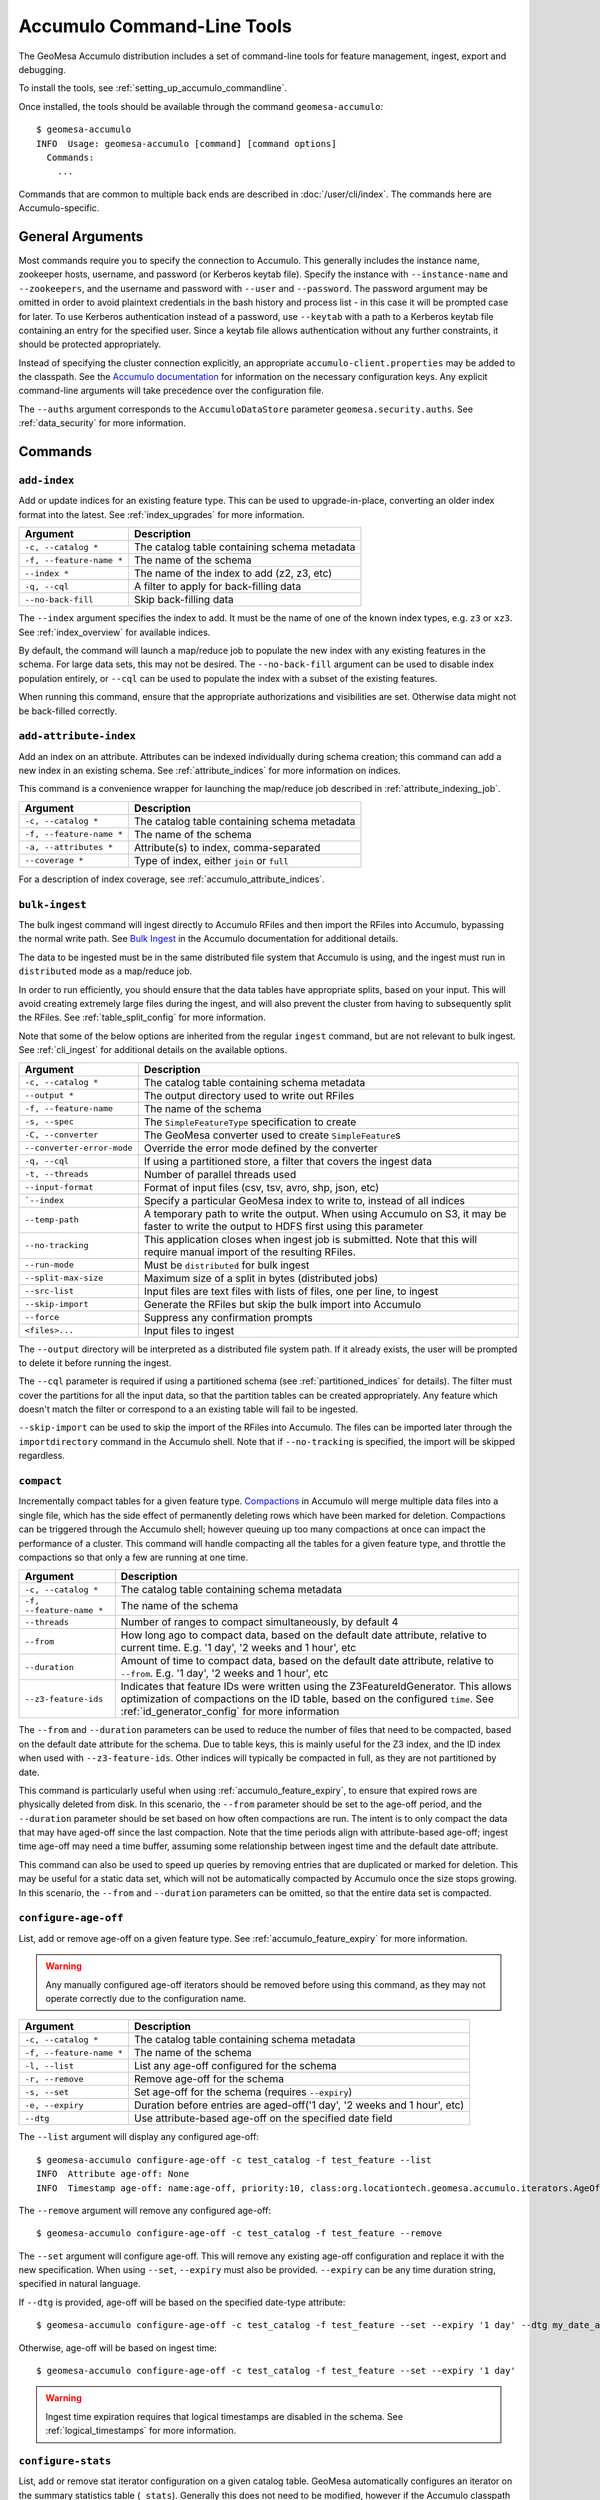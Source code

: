 .. _accumulo_tools:

Accumulo Command-Line Tools
===========================

The GeoMesa Accumulo distribution includes a set of command-line tools for feature
management, ingest, export and debugging.

To install the tools, see :ref:`setting_up_accumulo_commandline`.

Once installed, the tools should be available through the command ``geomesa-accumulo``::

    $ geomesa-accumulo
    INFO  Usage: geomesa-accumulo [command] [command options]
      Commands:
        ...

Commands that are common to multiple back ends are described in :doc:`/user/cli/index`. The commands
here are Accumulo-specific.

General Arguments
-----------------

Most commands require you to specify the connection to Accumulo. This generally includes the instance name,
zookeeper hosts, username, and password (or Kerberos keytab file). Specify the instance with ``--instance-name``
and ``--zookeepers``, and the username and password with ``--user`` and ``--password``. The password argument may be
omitted in order to avoid plaintext credentials in the bash history and process list - in this case it will be
prompted case for later. To use Kerberos authentication instead of a password, use ``--keytab`` with a path to a
Kerberos keytab file containing an entry for the specified user. Since a keytab file allows authentication
without any further constraints, it should be protected appropriately.

Instead of specifying the cluster connection explicitly, an appropriate ``accumulo-client.properties``
may be added to the classpath. See the
`Accumulo documentation <https://accumulo.apache.org/docs/2.x/getting-started/clients#creating-an-accumulo-client>`_
for information on the necessary configuration keys. Any explicit command-line arguments will take precedence over
the configuration file.

The ``--auths`` argument corresponds to the ``AccumuloDataStore`` parameter ``geomesa.security.auths``. See
:ref:`data_security` for more information.

Commands
--------

.. _add_index_command:

``add-index``
^^^^^^^^^^^^^

Add or update indices for an existing feature type. This can be used to upgrade-in-place, converting an older
index format into the latest. See :ref:`index_upgrades` for more information.

======================== =========================================================
Argument                 Description
======================== =========================================================
``-c, --catalog *``      The catalog table containing schema metadata
``-f, --feature-name *`` The name of the schema
``--index *``            The name of the index to add (z2, z3, etc)
``-q, --cql``            A filter to apply for back-filling data
``--no-back-fill``       Skip back-filling data
======================== =========================================================

The ``--index`` argument specifies the index to add. It must be the name of one of the known index types, e.g. ``z3``
or ``xz3``. See :ref:`index_overview` for available indices.

By default, the command will launch a map/reduce job to populate the new index with any existing features in the
schema. For large data sets, this may not be desired. The ``--no-back-fill`` argument can be used to disable index
population entirely, or ``--cql`` can be used to populate the index with a subset of the existing features.

When running this command, ensure that the appropriate authorizations and visibilities are set. Otherwise data
might not be back-filled correctly.

``add-attribute-index``
^^^^^^^^^^^^^^^^^^^^^^^

Add an index on an attribute. Attributes can be indexed individually during schema creation; this command can
add a new index in an existing schema. See :ref:`attribute_indices` for more information on indices.

This command is a convenience wrapper for launching the map/reduce job described in :ref:`attribute_indexing_job`.

======================== =========================================================
Argument                 Description
======================== =========================================================
``-c, --catalog *``      The catalog table containing schema metadata
``-f, --feature-name *`` The name of the schema
``-a, --attributes *``   Attribute(s) to index, comma-separated
``--coverage *``         Type of index, either ``join`` or ``full``
======================== =========================================================

For a description of index coverage, see :ref:`accumulo_attribute_indices`.

``bulk-ingest``
^^^^^^^^^^^^^^^

The bulk ingest command will ingest directly to Accumulo RFiles and then import the RFiles into Accumulo, bypassing
the normal write path. See `Bulk Ingest <https://accumulo.apache.org/docs/2.x/development/high_speed_ingest#bulk-ingest>`__
in the Accumulo documentation for additional details.

The data to be ingested must be in the same distributed file system that Accumulo is using, and the ingest
must run in ``distributed`` mode as a map/reduce job.

In order to run efficiently, you should ensure that the data tables have appropriate splits, based on
your input. This will avoid creating extremely large files during the ingest, and will also prevent the cluster
from having to subsequently split the RFiles. See :ref:`table_split_config` for more information.

Note that some of the below options are inherited from the regular ``ingest`` command, but are not relevant
to bulk ingest. See :ref:`cli_ingest` for additional details on the available options.

========================== ==================================================================================================
Argument                   Description
========================== ==================================================================================================
``-c, --catalog *``        The catalog table containing schema metadata
``--output *``             The output directory used to write out RFiles
``-f, --feature-name``     The name of the schema
``-s, --spec``             The ``SimpleFeatureType`` specification to create
``-C, --converter``        The GeoMesa converter used to create ``SimpleFeature``\ s
``--converter-error-mode`` Override the error mode defined by the converter
``-q, --cql``              If using a partitioned store, a filter that covers the ingest data
``-t, --threads``          Number of parallel threads used
``--input-format``         Format of input files (csv, tsv, avro, shp, json, etc)
```--index``               Specify a particular GeoMesa index to write to, instead of all indices
``--temp-path``            A temporary path to write the output. When using Accumulo on S3, it may be faster to write the
                           output to HDFS first using this parameter
``--no-tracking``          This application closes when ingest job is submitted. Note that this will require manual import
                           of the resulting RFiles.
``--run-mode``             Must be ``distributed`` for bulk ingest
``--split-max-size``       Maximum size of a split in bytes (distributed jobs)
``--src-list``             Input files are text files with lists of files, one per line, to ingest
``--skip-import``          Generate the RFiles but skip the bulk import into Accumulo
``--force``                Suppress any confirmation prompts
``<files>...``             Input files to ingest
========================== ==================================================================================================

The ``--output`` directory will be interpreted as a distributed file system path. If it already exists, the user will
be prompted to delete it before running the ingest.

The ``--cql`` parameter is required if using a partitioned schema (see :ref:`partitioned_indices` for details).
The filter must cover the partitions for all the input data, so that the partition tables can be
created appropriately. Any feature which doesn't match the filter or correspond to a an existing
table will fail to be ingested.

``--skip-import`` can be used to skip the import of the RFiles into Accumulo. The files can be imported later
through the ``importdirectory`` command in the Accumulo shell. Note that if ``--no-tracking`` is specified,
the import will be skipped regardless.

.. _compact_command:

``compact``
^^^^^^^^^^^

Incrementally compact tables for a given feature type.
`Compactions <https://accumulo.apache.org/1.9/accumulo_user_manual.html#_compaction>`__ in Accumulo will merge
multiple data files into a single file, which has the side effect of permanently deleting rows which have been
marked for deletion. Compactions can be triggered through the Accumulo shell; however queuing up too many
compactions at once can impact the performance of a cluster. This command will handle compacting all the tables
for a given feature type, and throttle the compactions so that only a few are running at one time.

======================== =============================================================
Argument                 Description
======================== =============================================================
``-c, --catalog *``      The catalog table containing schema metadata
``-f, --feature-name *`` The name of the schema
``--threads``            Number of ranges to compact simultaneously, by default 4
``--from``               How long ago to compact data, based on the default date attribute, relative to current time.
                         E.g. '1 day', '2 weeks and 1 hour', etc
``--duration``           Amount of time to compact data, based on the default date attribute, relative to ``--from``.
                         E.g. '1 day', '2 weeks and 1 hour', etc
``--z3-feature-ids``     Indicates that feature IDs were written using the Z3FeatureIdGenerator. This allows
                         optimization of compactions on the ID table, based on the configured ``time``. See
                         :ref:`id_generator_config` for more information
======================== =============================================================

The ``--from`` and ``--duration`` parameters can be used to reduce the number of files that need to be compacted,
based on the default date attribute for the schema. Due to table keys, this is mainly useful for the Z3 index,
and the ID index when used with ``--z3-feature-ids``. Other indices will typically be compacted in full, as they
are not partitioned by date.

This command is particularly useful when using :ref:`accumulo_feature_expiry`, to ensure that expired rows are
physically deleted from disk. In this scenario, the ``--from`` parameter should be set to the age-off period, and
the ``--duration`` parameter should be set based on how often compactions are run. The intent is to only compact
the data that may have aged-off since the last compaction. Note that the time periods align with attribute-based
age-off; ingest time age-off may need a time buffer, assuming some relationship between ingest time and the default
date attribute.

This command can also be used to speed up queries by removing entries that are duplicated or marked for deletion.
This may be useful for a static data set, which will not be automatically compacted by Accumulo once the size
stops growing. In this scenario, the ``--from`` and ``--duration`` parameters can be omitted, so that the
entire data set is compacted.

.. _accumulo_age_off_command:

``configure-age-off``
^^^^^^^^^^^^^^^^^^^^^

List, add or remove age-off on a given feature type. See :ref:`accumulo_feature_expiry` for more information.

.. warning::

  Any manually configured age-off iterators should be removed before using this command, as they may
  not operate correctly due to the configuration name.

======================== =============================================================
Argument                 Description
======================== =============================================================
``-c, --catalog *``      The catalog table containing schema metadata
``-f, --feature-name *`` The name of the schema
``-l, --list``           List any age-off configured for the schema
``-r, --remove``         Remove age-off for the schema
``-s, --set``            Set age-off for the schema (requires ``--expiry``)
``-e, --expiry``         Duration before entries are aged-off('1 day', '2 weeks and 1 hour', etc)
``--dtg``                Use attribute-based age-off on the specified date field
======================== =============================================================

The ``--list`` argument will display any configured age-off::

  $ geomesa-accumulo configure-age-off -c test_catalog -f test_feature --list
  INFO  Attribute age-off: None
  INFO  Timestamp age-off: name:age-off, priority:10, class:org.locationtech.geomesa.accumulo.iterators.AgeOffIterator, properties:{retention=PT1M}

The ``--remove`` argument will remove any configured age-off::

  $ geomesa-accumulo configure-age-off -c test_catalog -f test_feature --remove

The ``--set`` argument will configure age-off. This will remove any existing age-off configuration and replace it
with the new specification. When using ``--set``, ``--expiry`` must also be provided. ``--expiry`` can be any time
duration string, specified in natural language.

If ``--dtg`` is provided, age-off will be based on the specified date-type attribute::

  $ geomesa-accumulo configure-age-off -c test_catalog -f test_feature --set --expiry '1 day' --dtg my_date_attribute

Otherwise, age-off will be based on ingest time::

  $ geomesa-accumulo configure-age-off -c test_catalog -f test_feature --set --expiry '1 day'

.. warning::

    Ingest time expiration requires that logical timestamps are disabled in the schema. See
    :ref:`logical_timestamps` for more information.

``configure-stats``
^^^^^^^^^^^^^^^^^^^

List, add or remove stat iterator configuration on a given catalog table. GeoMesa automatically configures an
iterator on the summary statistics table (``_stats``). Generally this does not need to be modified, however
if the Accumulo classpath is mis-configured, or data gets corrupted, it may be impossible to delete the
table without first removing the iterator configuration.

======================== =============================================================
Argument                 Description
======================== =============================================================
``-c, --catalog *``      The catalog table containing schema metadata
``-l, --list``           List any stats iterator configured for the catalog table
``-r, --remove``         Remove the stats iterator configuration for the catalog table
``-a, --add``            Add the stats iterator configuration for the catalog table
======================== =============================================================

The ``--list`` argument will display any configured stats iterator.

The ``--remove`` argument will remove any configured stats iterator.

The ``--add`` argument will add the stats iterator.

``configure-table``
^^^^^^^^^^^^^^^^^^^

This command will list and update properties on the Accumulo tables used by GeoMesa. It has two
sub-commands:

* ``list`` List the configuration options for a table
* ``update`` Update a given configuration option for a table

To invoke the command, use the command name followed by the subcommand, then any arguments. For example::

    $ geomesa-accumulo configure-table list --catalog ...

======================== =============================================================
Argument                 Description
======================== =============================================================
``-c, --catalog *``      The catalog table containing schema metadata
``-f, --feature-name *`` The name of the schema
``--index *``            The index table to examine/update (z2, z3, etc)
``-k, --key``            Property name to operate on (required for update sub-command)
``-v, --value *``        Property value to set (only for update sub-command)
======================== =============================================================

The ``--index`` argument specifies the index to examine. It must be the name of one of the known index types,
e.g. ``z3`` or ``xz3``. See :ref:`index_overview` for available indices. Note that not all
schemas will have all index types.

The ``--key`` argument can be used during both list and update. For list, it will filter the properties to
only show the one requested. For update, it is required as the property to update.

The ``--value`` argument is only used during update.

``query-audit-logs``
^^^^^^^^^^^^^^^^^^^^

This command will query the audit logs produced by GeoMesa.

======================== =============================================================
Argument                 Description
======================== =============================================================
``-c, --catalog *``      The catalog table containing schema metadata
``-f, --feature-name *`` The name of the schema
``-b, --begin``          Lower bound (inclusive) on the date of log entries to return, in ISO 8601 format
``-e, --end``            Upper bound (exclusive) on the date of log entries to return, in ISO 8601 format
``-q, --cql``            CQL predicate used to filter log entries
``--output-format``      Output format for result, one of either ``csv`` (default) or ``json``
======================== =============================================================

The ``--begin`` and ``--end`` arguments can be used to filter logs by date. For more advanced filtering,
the ``--cql`` argument accepts GeoTools `filter expressions <https://docs.geotools.org/stable/userguide/library/cql/ecql.html>`_.
The schema to use for filtering is::

    date:Date,user:String,filter:String,hints:String,planTimeMillis:Long,scanTimeMillis:Long,hits:Long

The ``--output-format`` argument can be used to return logs as CSV or as JSON (JSON lines).

.. _accumulo_tools_stats_analyze:

``stats-analyze``
^^^^^^^^^^^^^^^^^

This command will re-generate the cached data statistics maintained by GeoMesa. This may be desirable for
several reasons:

* Stats are compiled incrementally during ingestion, which can sometimes lead to reduced accuracy
* Most stats are not updated when features are deleted, as they do not maintain enough information to handle deletes
* Errors or data corruption can lead to stats becoming unreadable

======================== =========================================================
Argument                 Description
======================== =========================================================
``-c, --catalog *``      The catalog table containing schema metadata
``-f, --feature-name *`` The name of the schema
======================== =========================================================
